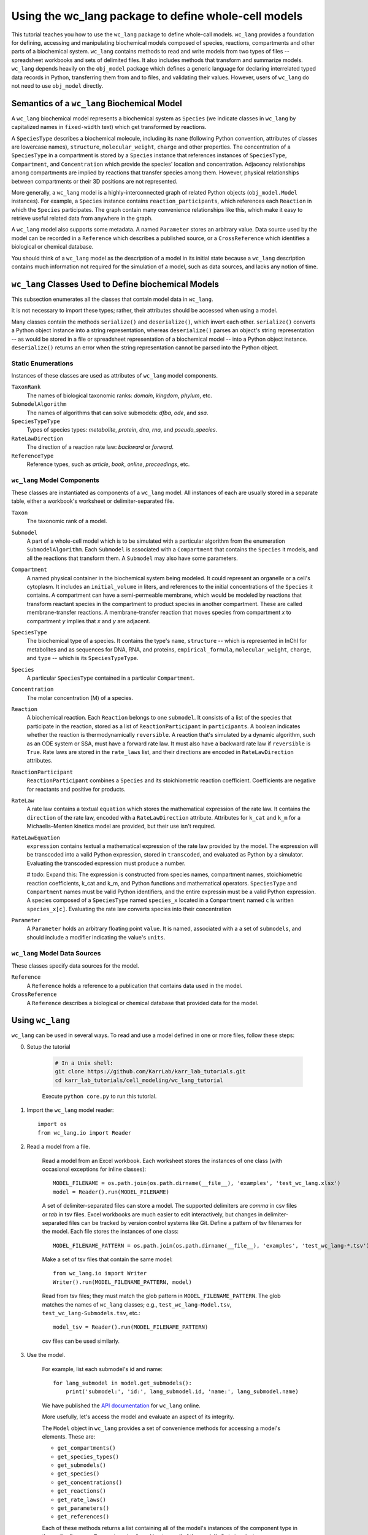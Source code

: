 Using the wc_lang package to define whole-cell models
=========================================================

This tutorial teaches you how to use the ``wc_lang`` package to define whole-call models.
``wc_lang`` provides a foundation for defining, accessing and manipulating biochemical models composed of species,
reactions, compartments and other parts of a biochemical system.
``wc_lang`` contains methods to read and write models from two types of files --
spreadsheet workbooks and sets of delimited files. It also includes methods that transform
and summarize models.
``wc_lang`` depends heavily on the ``obj_model`` package which defines a generic language for declaring
interrelated typed data records in Python, transferring them from and to files, and validating their
values.
However, users of ``wc_lang`` do not need to use ``obj_model`` directly.


Semantics of a ``wc_lang`` Biochemical Model
----------------------------------------------
A ``wc_lang`` biochemical model represents a biochemical system as ``Species`` (we indicate
classes in ``wc_lang`` by capitalized names in ``fixed-width`` text) which get transformed by reactions. 

A ``SpeciesType`` describes a biochemical molecule, including its ``name`` (following Python
convention, attributes
of classes are lowercase names), ``structure``, ``molecular_weight``,
``charge`` and other properties.
The concentration of a ``SpeciesType`` in a compartment is stored by a ``Species`` instance
that references instances of ``SpeciesType``, ``Compartment``, and ``Concentration`` which provide
the species' location and concentration.
Adjacency relationships among compartments are implied by reactions that transfer
species among them. However, physical relationships between compartments or their 3D positions
are not represented.

More generally,
a ``wc_lang`` model is a highly-interconnected graph of related Python objects (``obj_model.Model`` instances).
For example, a ``Species`` instance contains ``reaction_participants``, 
which references each ``Reaction`` in which the ``Species`` participates. 
The graph contain many convenience relationships like this, which make it easy to retrieve useful
related data from anywhere in the graph.

A ``wc_lang`` model also supports some metadata.
A named ``Parameter`` stores an arbitrary value.
Data source used by the model can be recorded in a ``Reference`` which describes a published
source, or a ``CrossReference`` which identifies a biological or chemical
database.

You should think of a ``wc_lang`` model as the description of a model in its initial state because
a ``wc_lang``
description contains much information not required for the simulation of a model, such as
data sources, and lacks any notion of time.


``wc_lang`` Classes Used to Define biochemical Models
------------------------------------------------------

This subsection enumerates all the classes that contain model data in ``wc_lang``.

It is not necessary to import these types; rather, their attributes should be accessed when using a model.

Many classes contain the methods ``serialize()`` and ``deserialize()``, which invert each other.
``serialize()`` converts a Python object instance into a string representation, whereas
``deserialize()`` parses an object's string representation -- as would be stored in a file or spreadsheet
representation of a biochemical model -- into a Python object instance.
``deserialize()`` returns an error when the string representation cannot be parsed into the
Python object.

Static Enumerations
~~~~~~~~~~~~~~~~~~~

Instances of these classes are used as attributes of ``wc_lang`` model components.

``TaxonRank``
    The names of biological taxonomic ranks: *domain*, *kingdom*, *phylum*, etc.

``SubmodelAlgorithm``
    The names of algorithms that can solve submodels: *dfba*, *ode*, and *ssa*.

``SpeciesTypeType``
    Types of species types: *metabolite*, *protein*, *dna*, *rna*, and *pseudo_species*.

``RateLawDirection``
    The direction of a reaction rate law: *backward* or *forward*.

``ReferenceType``
    Reference types, such as *article*, *book*, *online*, *proceedings*, etc.

``wc_lang`` Model Components
~~~~~~~~~~~~~~~~~~~~~~~~~~~~

These classes are instantiated as components of a ``wc_lang`` model. All instances of each are
usually
stored in a separate table, either a workbook's worksheet or delimiter-separated file.

``Taxon``
    The taxonomic rank of a model.

``Submodel``
    A part of a whole-cell model which is to be simulated with a particular algorithm from the
    enumeration ``SubmodelAlgorithm``. Each ``Submodel``
    is associated with a ``Compartment`` that contains the ``Species`` it models, and all the reactions
    that transform them. A ``Submodel`` may also have some parameters.

``Compartment``
    A named physical container in the biochemical system being modeled.
    It could represent an organelle or a cell's cytoplasm. It includes an ``initial_volume`` in liters,
    and references to the initial concentrations of  the ``Species`` it contains.
    A compartment can have a semi-permeable membrane, which would be modeled by
    reactions that transform reactant species in the compartment to product species in another compartment.
    These are called membrane-transfer reactions. A membrane-transfer reaction that moves
    species from compartment *x* to compartment *y* implies that *x* and *y* are adjacent.

``SpeciesType``
    The biochemical type of a species. It contains the type's ``name``, ``structure`` -- which is
    represented in InChI for metabolites and as sequences for DNA, RNA, and proteins, ``empirical_formula``,
    ``molecular_weight``, ``charge``, and ``type`` -- which is its ``SpeciesTypeType``.

``Species``
    A particular ``SpeciesType`` contained in a particular ``Compartment``.

``Concentration``
    The molar concentration (M) of a species.

``Reaction``
    A biochemical reaction. Each ``Reaction`` belongs to one ``submodel``. It consists of a list
    of the species that participate in the reaction, stored as a list of ``ReactionParticipant``
    in ``participants``.
    A boolean indicates whether the reaction is thermodynamically ``reversible``. A reaction
    that's simulated by a dynamic algorithm, such as an ODE system or SSA, must have a forward
    rate law. It must also have a backward rate law if ``reversible`` is ``True``. Rate laws are
    stored in the ``rate_laws`` list, and their directions are encoded in ``RateLawDirection``
    attributes.

``ReactionParticipant``
    ``ReactionParticipant`` combines a ``Species`` and its stoichiometric reaction coefficient.
    Coefficients are negative for reactants and positive for products.

``RateLaw``
    A rate law contains a textual ``equation`` which stores the mathematical expression of the rate law.
    It contains the ``direction`` of the rate law, encoded with a ``RateLawDirection`` attribute.
    Attributes for ``k_cat`` and ``k_m`` for a Michaelis–Menten kinetics model are provided, but
    their use isn't required.

``RateLawEquation``
    ``expression`` contains textual a mathematical expression of the rate law provided by the model.
    The expression will be transcoded into a valid Python expression, stored in ``transcoded``, and
    evaluated as Python by a simulator. Evaluating the transcoded expression must produce a number.

    # todo: Expand this:
    The expression is constructed from species names, compartment names, stoichiometric
    reaction coefficients, k_cat and k_m, and Python functions and mathematical operators.
    ``SpeciesType`` and ``Compartment`` names must be valid Python identifiers, and the entire
    expressin must be a valid Python expression.
    A species composed of a ``SpeciesType`` named
    ``species_x`` located in a ``Compartment`` named ``c`` is written ``species_x[c]``. Evaluating
    the rate law converts species into their concentration

``Parameter``
    A ``Parameter`` holds an arbitrary floating point ``value``. It is named, associated with a
    a set of ``submodels``, and should include a modifier indicating the value's ``units``.

``wc_lang`` Model Data Sources
~~~~~~~~~~~~~~~~~~~~~~~~~~~~~~

These classes specify data sources for the model.

``Reference``
    A ``Reference`` holds a reference to a publication that contains data used in the model.

``CrossReference``
    A ``Reference`` describes a biological or chemical database that provided data for the model.


Using ``wc_lang``
-----------------
``wc_lang`` can be used in several ways. To read and use a model defined in one or more files, follow these steps:

0. Setup the tutorial

    .. code-block:: bash

        # In a Unix shell:
        git clone https://github.com/KarrLab/karr_lab_tutorials.git
        cd karr_lab_tutorials/cell_modeling/wc_lang_tutorial

    Execute ``python core.py`` to run this tutorial.

    ..
        # THIS CODE IS DUPLICATED IN karr_lab_tutorials/cell_modeling/wc_lang_tutorial/core.py
        # KEEP THEM SYNCHRONIZED, OR, BETTER YET, REPLACE THEM WITH A SINGLE FILE AND CONVERSION PROGRAM(S).

1. Import the ``wc_lang`` model reader::

    import os
    from wc_lang.io import Reader

2. Read a model from a file.

    Read a model from an Excel workbook. Each worksheet stores the instances of one class (with occasional exceptions
    for inline classes)::

        MODEL_FILENAME = os.path.join(os.path.dirname(__file__), 'examples', 'test_wc_lang.xlsx')
        model = Reader().run(MODEL_FILENAME)

    A set of delimiter-separated files can store a model. The supported delimiters are *comma* in csv
    files or *tab* in tsv files.
    Excel workbooks are much easier to edit interactively, 
    but changes in delimiter-separated files can be tracked by version control systems like Git.
    Define a pattern of tsv filenames for the model. Each file stores the instances of one class::

        MODEL_FILENAME_PATTERN = os.path.join(os.path.dirname(__file__), 'examples', 'test_wc_lang-*.tsv')

    Make a set of tsv files that contain the same model::

        from wc_lang.io import Writer
        Writer().run(MODEL_FILENAME_PATTERN, model)

    Read from tsv files; they must match the glob pattern in ``MODEL_FILENAME_PATTERN``.
    The glob matches the names of ``wc_lang`` classes; e.g., ``test_wc_lang-Model.tsv``,
    ``test_wc_lang-Submodels.tsv``, etc.::

        model_tsv = Reader().run(MODEL_FILENAME_PATTERN)

    csv files can be used similarly.

3. Use the model.

    For example, list each submodel's id and name::

        for lang_submodel in model.get_submodels():
            print('submodel:', 'id:', lang_submodel.id, 'name:', lang_submodel.name)

    We have published the `API documentation <http://code.karrlab.org/>`_ for ``wc_lang`` online.

    More usefully, let's access the model and evaluate an aspect of its integrity.

    The ``Model`` object in ``wc_lang`` provides a set of convenience methods for accessing a model's elements.
    These are:

    * ``get_compartments()``

    * ``get_species_types()``

    * ``get_submodels()``

    * ``get_species()``

    * ``get_concentrations()``

    * ``get_reactions()``

    * ``get_rate_laws()``

    * ``get_parameters()``

    * ``get_references()``

    Each of these methods returns a list
    containing all of the model's instances of the component type in the method's name.
    E.g., ``get_rate_laws()`` returns all of the model's ``RateLaw`` instances.

    While the schema ensures that a model provided by ``wc_lang`` has local integrity it does not
    evaluate global integrity. For example, a ``wc_lang`` model may associate a compartment with each
    submodel and must associate a submodel with each reaction. But it does not ensure that the reactants in
    a submodel's reactions are located in the submodel's compartment.
    The function ``verify_reactant_compartments`` below evaluates this consistency.
    This and other global model
    properties must be checked after a model is instantiated. Other such properties include:

    * The model does not contain dead-end species which are only consumed or produced

    * Reactions are balanced

    * Reactions in dynamic submodels contain fully specified rate laws

    ``verify_reactant_compartments`` uses ``get_submodels()`` to iterate through all submodels. It accesses
    each submodel's compartment attribute with ``lang_submodel.compartment``, and
    each submodel's reactions with ``lang_submodel.reactions``.::

        def verify_reactant_compartments(model):
            '''Verify that all reactants in each submodel's reactions are in the submodel's compartment

            Returns:
                `list`: errors
            '''
            errors = []
            for lang_submodel in model.get_submodels():
                compartment = lang_submodel.compartment
                if compartment is None:
                    errors.append("submodel '{}' must contain a compartment attribute".format(
                        lang_submodel.id))
                    continue
                for reaction in lang_submodel.reactions:
                    for participant in reaction.participants:
                        if participant.coefficient < 0:     # select reactants
                            if participant.species.compartment != compartment:
                                error = "submodel '{}' models compartment {}, but its reaction {} uses "\
                                "specie {} in another compartment: {}".format(lang_submodel.id,
                                    compartment.id, reaction.id, participant.species.species_type.id,
                                    participant.species.compartment.id)
                                errors.append(error)
            return errors

        print('\n'.join(verify_reactant_compartments(model)))

    Other uses of a ``wc_lang`` model work similarly.

\(c\) Arthur Goldberg, 2017